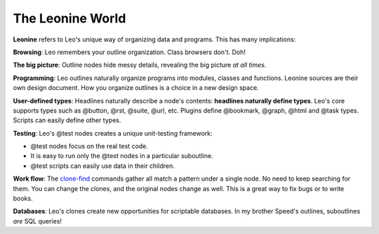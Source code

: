.. rst3: filename: html\leonine-world.html

#################
The Leonine World
#################

**Leonine** refers to Leo's unique way of organizing data and programs. This has many implications:

**Browsing**: Leo remembers your outline organization. Class browsers don't. Doh!

**The big picture**: Outline nodes hide messy details, revealing the big picture *at all times*.

**Programming**: Leo outlines naturally organize programs into modules, classes and functions. Leonine sources are their own design document. How you organize outlines is a choice in a new design space.

**User-defined types**: Headlines naturally describe a node's contents: **headlines naturally define types**. Leo's core supports types such as @button, @rst, @suite, @url, etc. Plugins define @bookmark, @graph, @html and @task types. Scripts can easily define other types.

**Testing**: Leo's @test nodes creates a unique unit-testing framework:

- @test nodes focus on the real test code.
- It is easy to run only the @test nodes in a particular suboutline.
- @test scripts can easily use data in their children.

.. _`clone-find`: tutorial-basics.html#clone-find-commands

**Work flow**: The `clone-find`_ commands gather all match a pattern under a single node. No need to keep searching for them. You can change the clones, and the original nodes change as well. This is a great way to fix bugs or to write books.

**Databases**: Leo's clones create new opportunities for scriptable databases. In my brother Speed's outlines, suboutlines *are* SQL queries!

